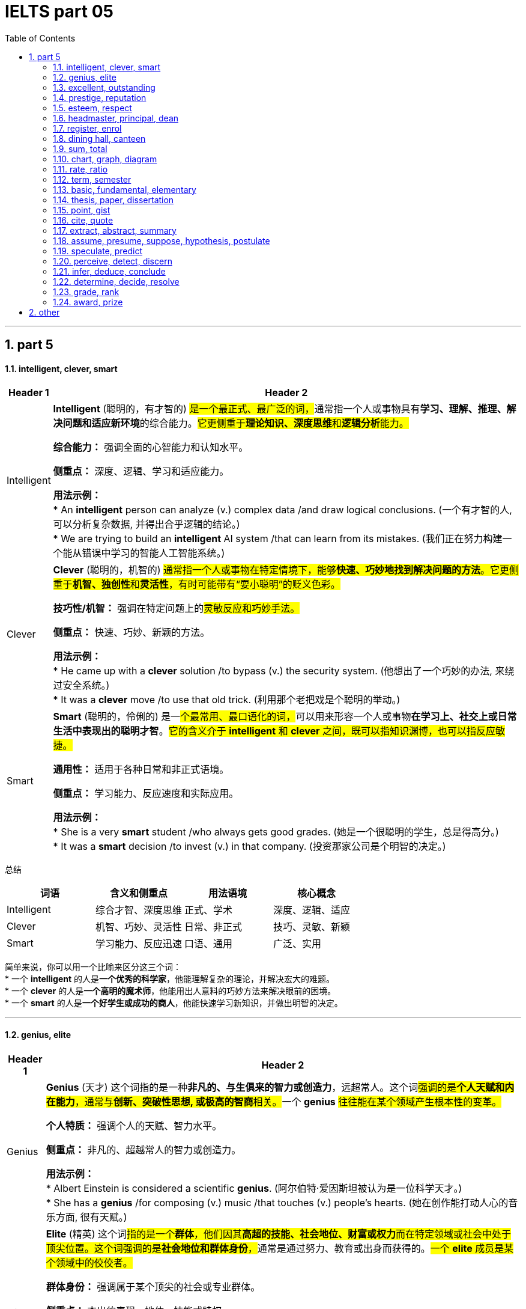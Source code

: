 
= IELTS part 05
:toc: left
:toclevels: 3
:sectnums:
:stylesheet: ../../myAdocCss.css

'''

== part 5

==== intelligent, clever, smart

[.small]
[options="autowidth" cols="1a,1a"]
|===
|Header 1 |Header 2

|Intelligent
|**Intelligent** (聪明的，有才智的) ##是一个最正式、最广泛的词，##通常指一个人或事物具有**学习、理解、推理、解决问题和适应新环境**的综合能力。#它更侧重于**理论知识、深度思维**和**逻辑分析**能力。#

**综合能力：** 强调全面的心智能力和认知水平。

**侧重点：** 深度、逻辑、学习和适应能力。

**用法示例：** +
* An **intelligent** person can analyze (v.) complex data /and draw logical conclusions. (一个有才智的人, 可以分析复杂数据, 并得出合乎逻辑的结论。) +
* We are trying to build an **intelligent** AI system /that can learn from its mistakes. (我们正在努力构建一个能从错误中学习的智能人工智能系统。)

|Clever
|**Clever** (聪明的，机智的) #通常指一个人或事物在特定情境下，能够**快速、巧妙地找到解决问题的方法**。它更侧重于**机智、独创性**和**灵活性**，有时可能带有“耍小聪明”的贬义色彩。#

**技巧性/机智：** 强调在特定问题上的##灵敏反应和巧妙手法。##

**侧重点：** 快速、巧妙、新颖的方法。

**用法示例：** +
* He came up with a **clever** solution /to bypass (v.) the security system. (他想出了一个巧妙的办法, 来绕过安全系统。) +
* It was a **clever** move /to use that old trick. (利用那个老把戏是个聪明的举动。)

|Smart
|**Smart** (聪明的，伶俐的) 是一##个最常用、最口语化的词，##可以用来形容一个人或事物**在学习上、社交上或日常生活中表现出的聪明才智**。#它的含义介于 *intelligent* 和 *clever* 之间，既可以指知识渊博，也可以指反应敏捷。#

**通用性：** 适用于各种日常和非正式语境。

**侧重点：** 学习能力、反应速度和实际应用。

**用法示例：** +
* She is a very **smart** student /who always gets good grades. (她是一个很聪明的学生，总是得高分。) +
* It was a **smart** decision /to invest (v.) in that company. (投资那家公司是个明智的决定。)
|===

总结

[cols="1,1,1,1",options="header"]
|===
| 词语 | 含义和侧重点 | 用法语境 | 核心概念
| Intelligent | 综合才智、深度思维 | 正式、学术 | 深度、逻辑、适应
| Clever | 机智、巧妙、灵活性 | 日常、非正式 | 技巧、灵敏、新颖
| Smart | 学习能力、反应迅速 | 口语、通用 | 广泛、实用
|===

简单来说，你可以用一个比喻来区分这三个词： +
* 一个 **intelligent** 的人是**一个优秀的科学家**，他能理解复杂的理论，并解决宏大的难题。 +
* 一个 **clever** 的人是**一个高明的魔术师**，他能用出人意料的巧妙方法来解决眼前的困境。 +
* 一个 **smart** 的人是**一个好学生或成功的商人**，他能快速学习新知识，并做出明智的决定。


'''

==== genius, elite

[.small]
[options="autowidth" cols="1a,1a"]
|===
|Header 1 |Header 2

|Genius
|**Genius** (天才) 这个词指的是一种**非凡的、与生俱来的智力或创造力**，远超常人。这个词##强调的是**个人天赋和内在能力**，通常与**创新、突破性思想, 或极高的智商**相关。##一个 **genius** #往往能在某个领域产生根本性的变革。#

**个人特质：** 强调个人的天赋、智力水平。

**侧重点：** 非凡的、超越常人的智力或创造力。

**用法示例：** +
* Albert Einstein is considered a scientific **genius**. (阿尔伯特·爱因斯坦被认为是一位科学天才。) +
* She has a **genius** /for composing (v.) music /that touches (v.) people's hearts. (她在创作能打动人心的音乐方面, 很有天赋。)

|Elite
|**Elite** (精英) 这个词##指的是一个**群体**，他们因其**高超的技能、社会地位、财富或权力**而在特定领域或社会中处于顶尖位置。这个词强调的是**社会地位和群体身份**，##通常是通过努力、教育或出身而获得的。#一个 **elite** 成员是某个领域中的佼佼者。#

**群体身份：** 强调属于某个顶尖的社会或专业群体。

**侧重点：** 杰出的表现、地位、技能或特权。

**用法示例：** +
* The university only accepts (v.) students from an **elite** group of high schools. (这所大学只接受来自少数精英高中的学生。) +
* They are part of the financial **elite** /who control (v.) the country's economy. (他们是控制国家经济的金融精英的一部分。)
|===

总结

[cols="1,1,1,1",options="header"]
|===
| 词语 | 含义和侧重点 | 指代对象 | 核心概念
| Genius | 非凡的个人天赋 | 个人 | 天赋与创造力
| Elite | 顶尖的群体成员 | 群体 | 地位与成就
|===

简单来说，这两个词的区别在于： +
* **Genius** 描述的是一个人的**内在特质**，即他有多么聪明或有创造力。 +
* **Elite** 描述的是一个人在社会或某个领域中的**外在地位**，即他有多么成功或有特权。 +
* 一个 **genius** 可能会成为 **elite**，但并非所有 **elite** 都是 **genius**。

'''


==== excellent, outstanding

[.small]
[options="autowidth" cols="1a,1a"]
|===
|Header 1 |Header 2

|Excellent
|**Excellent** (杰出的，优秀的) 是一个广泛使用的形容词，用来表示**非常高水平的、质量上乘的**。它通常用来评价某人或某物的表现、品质或能力，表示其达到了或超过了**预期标准**。这个词是一个通用的、积极的赞扬，#强调的是**质量和卓越**。#

**通用性：** 适用于各种领域，包括工作、学习、产品等。

**程度：** 强调**高水平**，通常表示“非常好”或“一流”。

**用法示例：** +
* Her performance in the final exam `系` was **excellent**. (她在期末考试中的表现非常出色。) +
* The restaurant **received excellent reviews** from customers. (这家餐厅收到了顾客的极好评价。) +
* You did **an excellent job** on this project. (你在这个项目上做得非常出色。)

|Outstanding
|##**Outstanding** (杰出的，突出的) 这个词比 *excellent* 更进一步，##它强调某人或某物的表现或成就**非常突出，显著地优于**同类事物。这个词的字面意思是“站在外面”，暗示其表现**引人注目，脱颖而出**。它通常用于表示一种罕见的、值得特别关注的杰出。

**独特性：** 强调**超越同类**的卓越表现。

**程度：** 表示**非常突出，非同寻常**。

**用法示例：** +
* The team's research was so **outstanding** that it won a national award. (这支团队的研究非常出色，以至于赢得了国家奖项。) +
* She is an **outstanding** musician who has won many international competitions. (她是一位杰出的音乐家，赢得了许多国际比赛。) +
* His contribution to the company was truly **outstanding**. (他对公司的贡献确实是杰出的。)
|===

总结

[cols="1,1,1,1",options="header"]
|===
| 词语 | 含义和侧重点 | 程度 | 核心概念
| Excellent | 达到或超过高标准 | 高水平 | 卓越的质量
| Outstanding | 显著优于同类事物 | 极其突出 | 脱颖而出
|===

简单来说，你可以用一个评分系统来理解这两个词： +
* 如果满分是100分，##**excellent** 可能是95分，##表示“非常出色”。 +
* ##**Outstanding** 可能是100分，甚至是105分，##表示“**太**出色了，完全超越了预期”。

'''


==== prestige, reputation

[.small]
[options="autowidth" cols="1a,1a"]
|===
|Header 1 |Header 2

|Prestige
|**Prestige** (声望，威望) 指的是一种基于**成就、成功、地位和卓越**而赢得的**受人尊敬和钦佩**的感觉。这个词##强调的是**社会地位、影响力和崇高感**，##通常与长时间积累的杰出成就相关。它是一种积极的、受人仰慕的社会认可。

**主观感受：** 强调**仰慕、尊敬**的情感。

**来源：** 来源于卓越的成就、高贵的地位或强大的影响力。

**用法示例：** +
* The university has great **prestige** in the academic world. (这所大学在学术界享有盛誉。) +
* His family name carries a lot of **prestige**. (他的姓氏带有很高的威望。) +
* Winning (v.) the Nobel Prize is the ultimate (a.)最终的，最后的；最根本的，最基础的；极限的，终极的 mark of **prestige** for a scientist. (获得诺贝尔奖是科学家声望的终极标志。)

|Reputation
|##**Reputation** (名声，声誉) 指的是**公众对某人、某物或某机构的普遍看法或评价。这个词是中性的，可以指好的名声，也可以指坏的名声。**##它强调的是**公众的认知和评价**，通常是基于其过去的行为、品质或表现。

**公众认知：** 强调**大众的普遍看法**。

**来源：** 来源于过去的行动、行为或表现，可以是好是坏。

**用法示例：** +
* The company has a **reputation** for making high-quality products. (这家公司以生产高质量产品而闻名。) +
* His **reputation** was ruined /after the scandal. (丑闻发生后，他的名声被毁了。) +
* `主` Building a good **reputation** `谓` takes years, but `主` losing it `谓` can take seconds. (建立好名声需要数年，但失去它可能只需几秒。)
|===

总结

[cols="1,1,1,1",options="header"]
|===
| 词语 | 含义和侧重点 | 性质 | 核心概念
| Prestige | 基于成就的尊敬和崇拜 | #积极、崇高# | 威望与地位
| Reputation | 公众的普遍看法或评价 | #中性（可好可坏）# | 名声与认知
|===

简单来说，这两个词的区别在于： +
* **Prestige** 是一个**积极的、精英化的词**，它指的是因卓越而获得的尊敬和威望。 +
* **Reputation** 是一个**中性的、大众化的词**，它指的是公众对你的普遍看法，可以是好也可以是坏。
* 一个享有 **prestige** 的人或机构，一定有很好的 **reputation**，但一个有好的 **reputation** 的人或机构，不一定有 **prestige**。


'''

==== esteem, respect

[.small]
[options="autowidth" cols="1a,1a"]
|===
|Header 1 |Header 2

|Esteem
|**Esteem** (敬重，尊重) 指的是对某人或某物的**高度尊重、钦佩和赞赏**，#这种感觉通常是基于其**内在的价值、品质或美德**。它是一种**深层次的情感**，类似于“钦佩”或“推崇”，并且常常与自我价值感 (self-esteem) 相关联。#


**主观情感：** 强调内心的情感和判断。

**来源：** #基于内在的价值、人格、道德品质或卓越的成就。#


-> 来自拉丁语aestimare, 估计，评估，判定价值，来自aes, 铜，词源同ore, -tim, 砍，切，词源同anatomy. 原指铸造铜币，估计并判定币值，该词义见estimate.同时，引申义尊重，尊敬，即值得一看的，值得考虑的。

**用法示例：** +
* She is held (v.) **in high esteem** by her colleagues /for her integrity and kindness. (她因其正直和善良, 而受到同事们的高度敬重。) +
* The teacher **has a great deal of esteem** (n.) for his students' creativity. (这位老师非常敬重学生的创造力。) +
* A person's self-**esteem** is how they value themselves. (一个人的自尊是他们如何评价自己。)

|Respect
|**Respect** (尊重) 是一个更广泛、更基础的词，指的是对某人或某物的**承认、认可和重视**。##这种尊重可以基于其**地位、成就、权利、品质**##或仅仅是因为他们是人。它既可以是一种**情感**，也可以是一种**行为**，强调的是**承认和不侵犯**。

**态度与行为：** 强调对他人地位、权利的承认，以及相应的行为表现。

**来源：** #可以基于地位、成就、或普遍的人权。#

->  #re- (再次) + spect- (看)#

**用法示例：** +
* We should **respect** the opinions of others, even if we disagree. (我们应该尊重他人的意见，即使我们不同意。) +
* She has earned the **respect** of her peers through hard work. (她通过努力工作赢得了同龄人的尊重。) +
* The students show great **respect** for their elderly teacher. (学生们对他们的年长老师表现出极大的尊重。)
|===

总结

[cols="1,1,1,1",options="header"]
|===
| 词语 | 含义和侧重点 | 深度 | 核心概念
| Esteem | 基于内在价值的深层敬重 | 深层次情感 | 钦佩与推崇
| Respect | 对他人地位、权利的承认和重视 | 基础性态度或行为 | 认可与不侵犯
|===

简单来说，你可以用一个层次关系来理解这两个词： +
* **Respect** 是一个**更基础、更普遍**的词，是对他人的基本认可。 +
* **Esteem** 是 **Respect** 的一个**更高层次、更深层次**的形式，它包含了钦佩和赞赏的情感。 +
* #你可以 **respect** 一个你不同意的人的权利和观点，但你只有在你**钦佩**他的品质时才会对他产生 **esteem**。#

'''


==== headmaster, principal, dean

[.small]
[options="autowidth" cols="1a,1a"]
|===
|Header 1 |Header 2

|Headmaster / Headmistress
|**Headmaster** (男校长) 或 **Headmistress** (女校长) 是一个传统且正式的词汇，##主要用于**英国**及一些英联邦国家的**私立中小学**。这个词强调的是对学校**全面性的领导**，包括学术、行政和纪律方面，##具有很强的权威性和传统感。

**地理/文化：** 主要用于英国及英联邦国家的私立学校。

**侧重点：** 传统、权威、对学校的全面领导。

**用法示例：** +
* The **headmaster** of Eton College is a very respected figure. (伊顿公学的校长是一位备受尊敬的人物。) +
* The **headmistress** gave a speech to all the students at the morning assembly. (女校长在早会时向所有学生发表了讲话。)

|Principal
|##**Principal** (校长) 是一个在美国、加拿大##以及许多其他国家最常用的词汇，##用来指**中小学的最高行政负责人**。这个词更侧重于**行政管理**和日常运作，##是学校的最高决策者和管理者。

**地理/文化：** 主要用于美国、加拿大等国家的公立和私立中小学。

**侧重点：** 行政管理、日常运作和最高决策权。

**用法示例：** +
* The **principal** announced that /the school would be closed due to snow. (校长宣布学校因下雪而停课。) +
* She went to the **principal's** office /to discuss her son's behavior. (她去了校长办公室讨论她儿子的行为。)

|Dean
|#**Dean** (院长，系主任) 是一个主要用于**大学或学院**的词汇。它指的是一个**特定学院、学部或专业的负责人**，例如“文学院院长”或“医学院院长”。虽然地位很高，但其权限范围通常**局限于其所负责的学院或学部**，而不是整个大学。#

**地理/文化：** 主要用于高等教育机构，如大学和学院。

**侧重点：** 负责特定学院、系或学部的学术和行政工作。

**用法示例：** +
* He is the **dean** of the Faculty of Science. (他是理学院院长。) +
* The students met with the **dean** of student affairs to discuss campus policies. (学生们会见了负责学生事务的院长，讨论了校园政策。)

-> dean源自拉丁语decanus。从古罗马时代起decanus 一直被作为一个职位名称来用，所管人员一般为10人，在军队里是“十个士兵之首”，在教会中则是“十个教士之首”，这恐怕是因为该词从意为“十”的拉丁词decem派生的缘故。法语吸收了decanus，作deien，用以指“教长”。1 4世纪英语又通过法语把它借用了过来，初作deen，也指“教长”。今天，不论dean指“学院院长”“系主任”，还是指“教务长”“教长”，已决非“十人之首”了。
|===

总结

[cols="1,1,1,1",options="header"]
|===
| 词语 | 含义和侧重点 | 适用机构 | 核心概念
| Headmaster | 传统、全面领导者 | 英联邦私立中小学 | 权威与传统
| Principal | 最高行政负责人 | 美加等国中小学 | 行政与管理
| Dean | 特定学院/系负责人 | 大学或学院 | 学术与专业
|===

简单来说，你可以根据教育机构的类型和地理位置来区分这三个词： +
* 在英国私立学校，最高领导者是 **headmaster**。 +
* 在美国公立学校，最高领导者是 **principal**。 +
* 在任何国家的大学里，一个特定学院或系的负责人是 **dean**。

'''

==== register, enrol


[.small]
[options="autowidth" cols="1a,1a"]
|===
|Header 1 |Header 2

|Register
|**Register** (注册，登记) 是一个广泛使用的词汇，指的是在**正式的名单或记录中登记自己的信息**。#这个行为通常是为了获得许可、参加活动或使用服务。它强调的是**记录个人信息**的过程，通常是第一步。#

**正式记录：** #强调在官方或正式的数据库中记录个人信息。#

**目的：** 为了获得某种许可、参加活动或使用服务。

**用法示例：** +
* You need to **register** online to attend the conference. (你需要在线注册才能参加会议。) +
* The new law requires all citizens to **register** to vote. (新法律要求所有公民登记投票。) +
* Before you can use the software, you must **register** an account. (在使用该软件之前，你必须注册一个账户。)

|Enroll
|**Enroll** (入学，加入) 通常指**正式加入一个团体、课程或组织**。#这个词强调的是**成为其中一员**，通常在教育、军事或会员制组织中使用。它暗示了比 *register* 更深层次的承诺或参与。#

**加入身份：** 强调成为一个正式成员。

**目的：** 加入某个课程、项目、军队或组织。

**用法示例：** +
* She decided to **enroll** in a business management course. (她决定参加一门工商管理课程。) +
* Thousands of new recruits **enrolled in the army** this year. (今年有数千名新兵入伍。) +
* You must **enroll in the health insurance plan** /to receive benefits. (你必须加入健康保险计划, 才能获得福利。)
|===

总结

[cols="1,1,1,1",options="header"]
|===
| 词语 | 含义和侧重点 | 行为 | 核心概念
| Register | 在名单上记录信息 | 登记，记录 | 获得许可
| Enroll | 正式加入一个团体 | 加入，成为成员 | 参与其中
|===

简单来说，这两个词的区别在于**行为的深度和目的**： +
* ##**Register** 更多是**一个记录行为**，##比如你填写一张表格，是为了让别人知道你的信息。 +
* ##**Enroll** 则是一个**加入行为**，##比如你参加一门课程，意味着你将成为这个课程的学生。 +
* 通常，#**enroll** 会包含 **register** 的步骤，但 **register** 不一定意味着 **enroll**。例如，你可能需要**register** (登记) 你的信息，才能 **enroll** (加入) 一个大学。#

'''

==== dining hall, canteen

[.small]
[options="autowidth" cols="1a,1a"]
|===
|Header 1 |Header 2

|Dining Hall
|**Dining hall** (食堂，饭厅) #通常指在学校、大学或大型机构（如公司、军营）中#**为大量人群提供正式或半正式用餐**的场所。##这个词暗示了一种**宽敞、正式或有特定用餐制度**的氛围，##尤其是在大学里，常常指代为住校生提供三餐的场所。

**语境：** 主要用于学校、大学、军事基地或大型机构。

#**氛围：** 强调**正式或有组织**的用餐环境，规模较大。#

image:img/dining hall.jpg[,15%]

**用法示例：** +
* Students gather (v.) in the **dining hall** for their meals /three times a day. (学生们一天三次在食堂集合用餐。) +
* The university's new **dining hall** offers (v.) a variety of cuisines. (这所大学的新食堂提供多种美食。) +
* We had a formal dinner /in the magnificent **dining hall** of the palace. (我们在宏伟的宫殿宴会厅里, 享用了一顿正式晚餐。)

|Canteen
|**Canteen** (食堂，小卖部) 通常指在工厂、办公室、学校或军队中，为员工、学生或士兵提供##**非正式、快速用餐**的场所。这个词暗示了一种**更随意、更简朴**的氛围，通常提供简单的餐点或零食，更像是一个**内部的小卖部或快餐区**。##

**语境：** 主要用于工厂、办公室、学校、军队或医院。

**氛围：** 强调**非正式、简朴**的用餐环境，规模通常较小。

image:img/Canteen.jpg[,15%]

**用法示例：** +
* We grab a quick lunch /at the company **canteen**. (我们在公司食堂快速解决午餐。) +
* The **canteen** on the military base `谓` serves (v.) simple meals to the soldiers. (军事基地的小卖部为士兵提供简单的餐点。) +
* I'm going to the school **canteen** /to buy a bottle of water. (我准备去学校小卖部买一瓶水。)
|===

总结

[cols="1,1,1,1",options="header"]
|===
| 词语 | 含义和侧重点 | 用途和规模 | 核心概念
| Dining Hall | 为大量人群提供正式用餐的场所 | 规模较大，正式 | 制度性、正式性
| Canteen | 提供非正式、快速餐点的场所 | 规模较小，非正式 | 随意性、便利性
|===

简单来说，你可以用一个氛围和规模来区分这两个词： +
* **Dining hall** 通常更**正式、更宽敞**，像大学里的主食堂，或者大型宴会厅。 +
* **Canteen** 通常更**随意、更小**，像工厂或办公室里的快餐区或小卖部。 +
* #在一所大型大学里，你可能会在 **dining hall** 用正餐，而在一个较小的 **canteen** 买零食或快餐。#


'''

==== sum, total


[.small]
[options="autowidth" cols="1a,1a"]
|===
|Header 1 |Header 2

|Sum
|**Sum** (总和) 主要##指**数字或量相加的结果**。##这个词在数学、金融和统计学中非常常见，##强调的是**加法运算**。##它通常是某个计算过程的最终结果。

**数学概念：** 强调加法运算的结果。

**侧重点：** 强调数量的累加。

**用法示例：** +
* **The sum of 5 and 3** is 8. (5和3的总和是8。) +
* We need to calculate **the sum of all the expenses** for the trip. (我们需要计算这次旅行所有开支的总和。) +
* The spreadsheet automatically calculates (v.) *the sum of the column*. (这个电子表格会自动计算这一列的总和。)

|Total
|**Total** (总计，总额) 是一个更广泛的词，可以指**任何事物最终的数量、金额或结果**。#它既可以是加法的结果，也可以是其他计算的最终结果，或者只是表示一个整体的数量。这个词在日常生活中比 *sum* 更常用。#

**通用概念：** 强调最终的整体数量或结果。

**侧重点：** 强调整体、全部。

**用法示例：** +
* **The total cost** of the meal was $50. (这顿饭的总费用是50美元。) +
* We have *a total of 20 students* in the class. (我们班总共有20个学生。) +
* *The total score* for the game was 150 points. (比赛的总分是150分。)
|===

总结

[cols="1,1,1,1",options="header"]
|===
| 词语 | 含义和侧重点 | 用途 | 核心概念
| Sum | 加法运算的结果 | 主要用于数学、金融 | 累加
| Total | 最终的整体数量或结果 | 广泛、通用 | 整体
|===

简单来说，这两个词的关系是： +
* **Sum** 是通过**加法**得出的 **Total**。 +
* #**Total** 可以是 **Sum**，但也可以指代其他方式得到的最终数量。# +
* 例如，你可以说“the **sum** of these numbers” (这些数字的总和)，但你也可以说“the **total** number of people” (总人数)，这里就不是一个简单的加法运算。

'''

==== chart, graph, diagram

[.small]
[options="autowidth" cols="1a,1a"]
|===
|Header 1 |Header 2

|Chart
|**Chart** (图表) 是一个最**通用**的词，用于##表示以图形方式呈现**信息、数据或关系**。这个词通常用于商业、金融和日常语境中，它包括多种类型，如饼图 (pie chart)、柱状图 (bar chart) 和流程图 (flow chart)。它强调的是**信息的组织和呈现**。##

image:img/Chart.png[,30%]

**通用性：** #广泛应用于各种领域，尤其是商业和数据分析。#

**侧重点：** 组织和呈现数据。

**用法示例：** +
* The marketing team created a **chart** /to show the sales growth over the past year. (营销团队制作了一个图表, 来展示过去一年的销售增长。) +
* A **pie chart** can effectively show (v.) the distribution of different categories. (饼图可以有效地显示不同类别的分布。) +
* Look at **the organization chart** /to see who is *in charge of* each department. (查看组织图表，了解谁负责哪个部门。)

|Graph
|**Graph** (图，曲线图) 是一个更**具体**的词，##通常指**用坐标轴来表示数据点之间关系**的图。##它强调的是**数学和科学**上的数据可视化，通常##*用于显示变量之间的函数关系或趋势。*##最常见的例子是线图 (line graph) 和散点图 (scatter graph)。

**科学性：** 主要用于数学、统计学和科学领域。

#**侧重点： 变量之间的关系和趋势。**#

image:img/Graph.jpg[,30%]

**用法示例：** +
* The scientist **plotted a graph** /to show the relationship between temperature and pressure. (科学家绘制了一张图，显示温度和压力之间的关系。) +
* The **stock market graph** showed a sharp decline in prices. (股市图显示了价格的急剧下跌。) +
* We used **a bar graph** to compare (v.) the results. (我们用柱状图来比较结果。)

|Diagram
|**Diagram** (图解，示意图) 是一个主要用于表示**结构、组成或过程**的词。#它不一定涉及数字或数据，而是用符号、线条和形状来**解释事物的工作原理、结构或关系**。它通常用于技术、工程、教育或生物学等领域。#

**结构/过程：** #强调对事物结构或过程的解释。#

**侧重点：** #解释性的、非数据性的可视化。#

image:img/Diagram.png[,30%]

**用法示例：** +
* The teacher drew **a diagram of the human heart** /to explain blood circulation. (老师画了一张人体心脏图解来解释血液循环。) +
* The architect showed us a **diagram** of the building's layout. (建筑师给我们看了一张建筑布局图。) +
* We need to follow **the wiring diagram** /to assemble the device correctly. (我们需要按照接线图来正确组装设备。)
|===

总结

[cols="1,1,1,1",options="header"]
|===
| 词语 | 含义和侧重点 | 用途 | 核心概念
| Chart | 通用数据呈现 | 商业、日常 | 信息的组织和展示
| Graph | 科学数据可视化 | 数学、科学 | 变量间的关系
| Diagram | 结构或过程图解 | 技术、教育 | 解释事物的工作原理
|===

简单来说，你可以用一个层次关系来理解这三个词： +
* **Chart** 是一个最广泛的类别，包含 **graph** 在内。 +
* **Graph** 是一个**专门用于表示数据关系**的图表类型。 +
* **Diagram** 则是一个**完全不同的类别**，它不一定与数据相关，而是用来**解释事物如何运作或如何构成**。
* 一个饼图是 **chart**，但不是 **graph** 或 **diagram**。一个线图是 **graph**，也是 **chart**。一个心脏解剖图是 **diagram**。

'''


==== rate, ratio

[.small]
[options="autowidth" cols="1a,1a"]
|===
|Header 1 |Header 2

|Rate
|**Rate** (比率，速率) ##通常指**一个量相对于另一个量，通常是时间，变化的速度**。##它强调的是**变化、频率或每单位时间的量**。这个词在科学、经济和日常生活中非常常见，例如速度、心率、利率等。

#**动态性：** 强调变化的速度或频率。#

**侧重点：** 单位时间、单位价格或单位其他量, 所对应的数量。

image:img/Rate.png[,30%]
image:img/Rate 2.jpg[,15%]

**用法示例：** +
* The car was traveling at a **rate** of 60 miles per hour. (这辆车以每小时60英里的速度行驶。) +
* The **interest rate** on the loan is 5%. (这笔贷款的利率是5%。) +
* The **birth rate** has been declining in recent years. (近几年出生率一直在下降。)

|Ratio
|##**Ratio** (比率，比例) 通常指**两个或多个数量之间的关系**，##通过除法表示。##它强调的是**静态的、相对的数量关系**，而不是变化的速度。##这个词在数学、化学和烹饪等领域很常见。

**静态性：** #强调数量之间的比例关系。#

**侧重点：** #两个或多个量之间的比较。#

image:img/Ratio.jpg[,30%]

**用法示例：** +
* *The ratio of men to women* in the company is 2:1. (公司里男性的女性的比例是2:1。) +
* The recipe calls for a **ratio** of _two parts sugar *to* one part flour_. (这个食谱要求糖和面粉的比例是2比1。) +
* **The debt-to-equity ratio** is _a key indicator_ of a company's financial health. (负债权益比, 是衡量公司财务健康状况的关键指标。)
|===

总结

[cols="1,1,1,1",options="header"]
|===
| 词语 | 含义和侧重点 | 性质 | 核心概念
| Rate | 变化的速度或频率 | 动态 | 每单位量
| Ratio | 两个或多个数量的静态关系 | 静态 | 相对比例
|===

简单来说，这两个词的区别在于**是否涉及“变化”**： +
* **Rate** 通常与**时间**或**变化**有关。 +
* **Ratio** 通常与**比较**和**比例**有关。
* 我们可以说“the **rate** of speed” (速度)，因为速度是随时间变化的；但我们会说“the **ratio** of speed to distance” (速度与距离的比例)，因为它是一个静态的比较关系。

'''

==== term, semester

[.small]
[options="autowidth" cols="1a,1a"]
|===
|Header 1 |Header 2

|Term
|**Term** (学期) 是一个通用且广泛的词，#指的是**学校或大学的教学时期**。这个词可以指代一年中任何一段教学时间，长度不一，既可以用于**学期制 (semester system)**，也可以用于**学年制 (trimester system)** 或其他制度。它的核心概念是“一段固定的时间”。#

**通用性：** 可以用于各种教育系统。

**侧重点：** 强调**一段教学时间**，长度不固定，可以是三个月，也可以是四个月。

**用法示例：** +
* The new school **term** begins in September. (新学期从九月开始。) +
* Students have a long break between **terms**. (学生们在学期之间有很长的假期。) +
* She is taking five classes this **term**. (她这个学期要上五门课。)

|Semester
|##**Semester** (学期) 是一个更具体的词，特指将**一个学年分为两个部分**的教育系统。这个词源于拉丁语，意为“六个月”，##虽然实际长度通常是四到五个月，但其概念是**将一年分成两个相等的教学单元**。它通常与美国的教育系统相关联。

**具体性：** 特指一年两学期制。

**侧重点：** #强调**将一年分成两个相等单元**的特定制度。#

**用法示例：** +
* The university operates on a two-**semester** system. (这所大学实行两学期制。) +
* The fall **semester** starts in August and the spring **semester** starts in January. (秋季学期从八月开始，春季学期从一月开始。)
|===

总结

[cols="1,1,1,1",options="header"]
|===
| 词语 | 含义和侧重点 | 适用性 | 核心概念
| Term | 一段教学时间 | 通用，可用于各种学制 | 时间段
| Semester | 一年两学期制中的一个学期 | 特定，用于两学期制 | 教学单元
|===

简单来说，这两个词的关系是： +
* **Semester** 是 **Term** 的一个**具体类型**。 +
* #所有的 **semesters** (学期) 都是 **terms** (学期)，但并不是所有的 **terms** (学期) 都是 **semesters** (学期)。例如，一个实行三学期制（trimester）的学校，它的每一个教学期都可以被称为 **term**，但不能被称为 **semester**。#


'''


==== basic, fundamental, elementary

[.small]
[options="autowidth" cols="1a,1a"]
|===
|Header 1 |Header 2

|Basic
|**Basic** (基本的，基础的) 是一个最**通用**的词，指某事物是**最简单、最必要或最不可或缺**的部分。#它强调的是**起点**，即“入门级”或“最初的”内容，通常与日常、非技术性的语境相关。#

**通用性：** 适用于各种日常和技术语境。

**侧重点：** 强调简单、必要、入门级。

**用法示例：** +
* You need to learn the **basic** rules of grammar before writing a book. (在写书之前，你需要学习最基本的语法规则。) +
* The computer provides only **basic** functions, such as word processing. (这台电脑只提供基本功能，例如文字处理。) +
* We need to meet the **basic** needs of the people, such as food and shelter. (我们需要满足人们的基本需求，例如食物和住所。)

|Fundamental
|##**Fundamental** (基本的，根本的) 指的是某事物的**核心、根本或最重要的原则**。它强调的是**深度**和**重要性**，即事物赖以存在的根基。##这个词比 *basic* 更正式，常用于科学、哲学或复杂理论的语境中。

**理论性/深度：** #强调核心原则或根基。#

**侧重点：** #强调重要性、不可动摇的根基。#

**用法示例：** +
* The **fundamental** laws of physics are crucial for all scientific research. (物理学的基本定律对所有科学研究都至关重要。) +
* We need to address the **fundamental** issue of poverty in the country. (我们需要解决该国贫困的根本问题。) +
* A good understanding of **fundamental** principles is essential for becoming an expert. (对基本原理的良好理解对于成为专家至关重要。)

|Elementary
|##**Elementary** (初级的，基本的) 指的是**教育或学习过程的最初阶段**。这个词通常与**教育**相关，##特指为初学者设计的、相对简单的课程或知识。#它强调的是**学习的顺序**，即“第一步”或“入门”。#

**教育性：** 主要用于教育和学习语境。

**侧重点：** 强调学习的最初阶段。

**用法示例：** +
* The course covers the **elementary** principles of programming. (这门课程涵盖了编程的基本原理。) +
* **Elementary** school is where children learn to read and write. (小学是孩子们学习读写的地方。) +
* This is an **elementary** textbook for beginners. (这是一本为初学者准备的初级教科书。)
|===

总结

[cols="1,1,1,1",options="header"]
|===
| 词语 | 含义和侧重点 | 用法语境 | 核心概念
| Basic | 最简单、最必要 | 通用，日常 | 入门级
| Fundamental | 最核心、最根本的原则 | 理论、学术 | 根基
| Elementary | 学习或教育的初级阶段 | 教育 | 初步学习
|===

简单来说，这三个词的区别在于其**语境和侧重点**： +
* **Basic** 是一个**通用词**，指最简单的部分。 +
* **Fundamental** 指的是事物的**核心或本质**，更具深度。 +
* **Elementary** 几乎只用于**教育**语境，指学习的初级阶段。

'''


==== thesis, paper, dissertation

[.small]
[options="autowidth" cols="1a,1a"]
|===
|Header 1 |Header 2


|Dissertation
|##**Dissertation** (博士论文) 是一个正式且专业的词汇，主要在**美国**及一些国家指**为获得博士学位而撰写的长篇学术论文**。它强调的是**原创性研究**，##通常是对某个领域做出实质性贡献的成果。#在英联邦国家，这个词有时也指本科或硕士阶段的长篇论文。#

**目的：** 主要指博士学位论文。

**侧重点：** 强调**原创性研究**和对领域的**实质性贡献**。

**用法示例：** +
* He spent five years working on his doctoral **dissertation**. (他花了五年时间研究他的博士论文。) +
* The **dissertation** topic must be approved by a faculty committee. (博士论文选题必须得到一个教职员工委员会的批准。)

|Thesis
|**Thesis** (论文) 是一个广泛使用的词汇，##通常指**为获得学位而撰写的学术研究长篇论文**。在英联邦国家，*thesis* 主要指为**博士学位**撰写的论文。在美国，*thesis* 通常指为**硕士学位**撰写的论文。##它的核心目的是**证明学生掌握了所学知识并能进行独立研究**。

**目的：** 获得学位的学术论文。

**侧重点：** 强调学生对某一课题的独立研究和论证。

**用法示例：** +
* She is writing her **master's thesis** on the history of modern art. (她正在写她的硕士论文，研究现代艺术史。) +
* The PhD student must defend their **thesis** in front of a committee. (博士生必须在委员会面前答辩他们的论文。)

|Paper
|**Paper** (论文) 是一个最**通用**的词，#指的是**任何形式的学术写作**。它通常是**短篇**的，可以是课堂作业、会议报告、期刊文章等。它不一定要求原创性研究，可以是对现有文献的综述或对某个主题的分析。#

**通用性：** 适用于各种学术写作。

**侧重点：** 强调**短篇**、**特定主题**的写作。

**用法示例：** +
* I have to write a 10-page **paper** for my history class. (我必须为我的历史课写一篇10页的论文。) +
* Scientists publish their research findings **in academic papers**. (科学家们在学术论文中发表他们的研究成果。)

|===

总结

[cols="1,1,1,1",options="header"]
|===
| 词语 | 含义和侧重点 | 学位级别 | 核心概念
| Paper | 任何学术写作 | 通用，无特定级别 | 写作
| Thesis | 为获得学位而写的论文 | 硕士（美）、博士（英） | 独立研究
| Dissertation | 主要指博士论文 | 博士（美） | 原创性研究
|===

简单来说，这三个词的区别主要在于**长度、正式程度和适用的学位级别**： +
* **Paper** 是一个**最通用的词**，指的是任何学术写作。 +
* **Thesis** 和 **Dissertation** 都是指**为学位而写**的长篇论文，但其具体指代的学位级别因国家而异。在美国，*dissertation* 指博士论文，*thesis* 指硕士论文；而在英国，*thesis* 指博士论文。
* 我们可以把它们理解为：**paper** 是一个**短篇报告**，而 **thesis** 和 **dissertation** 则是**长篇巨著**。


'''

==== point, gist


[.small]
[options="autowidth" cols="1a,1a"]
|===
|Header 1 |Header 2

|Point
|**Point** (要点，观点) 是一个非常**通用**的词，在“表达要点”的语境下，##它通常指**论述或讨论中的一个具体、独立的论点、想法或主要目的**。##这个词强调的是**精确性**，即说话者或作者想要表达的某个**特定想法**。

**具体性：** 强调**一个特定、独立的论点或目的**。

**侧重点：** 说话者希望传达的**意图**或**主题**。

**用法示例：** +
* **The main point** of the article is that /technology is changing rapidly. (这篇文章的要点是, 技术正在快速变化。) +
* **What's your point**? (你的意思是/重点是什么？) +
* I think I missed **the point of the joke**. (我想我没有领会这个笑话的要旨。)

|Gist
|**Gist** (要旨，大意) 是一个##强调**总结和精髓**##的词，指的是**一篇冗长文章、演讲或讨论的核心、精髓或本质**。#它通常用于提炼复杂或细节繁多的信息，强调的是**整体的、概括性的理解**，而非具体的某一个点。#

**概括性：** 强调**整体的核心内容、本质**。

**侧重点：** #复杂或冗长信息**提炼后的精髓**。#

**用法示例：** +
* Can you just give me the **gist** of the presentation? I don't have time to read the whole thing. (你能否只告诉我这个演示的大意/精髓？我没有时间看全文。) +
* Even though I don't speak the language well, I got the **gist** of the conversation. (尽管我不太会说这种语言，但我理解了谈话的大意。)
|===

总结

[cols="1,1,1,1",options="header"]
|===
| 词语 | 含义和侧重点 | 范围 | 核心概念
| Point | 一个具体的论点或意图 | 狭窄、具体 | 意图，单个论点
| Gist | 整体的核心、精髓 | 广泛、概括 | 提炼后的本质
|===

简单来说，这两个词的区别在于**数量和深度**： +
* 一次讨论可以包含多个 **points** (论点)。 +
* 但这些 **points** 共同指向一个 **gist** (核心大意)。
* **Point** 是组成**Gist** 的基本单位，而 **Gist** 是将所有 **Points** 提炼后的结果。

'''

==== cite, quote


[.small]
[options="autowidth" cols="1a,1a"]
|===
|Header 1 |Header 2

|Cite
|**Cite** (引用，引证) ##是一个更**正式、更学术**的词，指的是**在你的文本中指出或提及某个信息或观点来自何处**，即提供**来源信息**。##它的目的是为了**证明、支持你的论点，并给予原创作者应有的认可** (避免剽窃)。#*Cite* 不一定要求你复制原作者的文字，它更侧重于**出处**。#

**目的：** 证明论点、提供来源、避免剽窃。

**行为：** 提及出处，如作者姓名、出版年份等。

**用法示例：** +
* You must properly **cite** (v.) all external sources in your essay. (你必须在论文中恰当地引用所有外部来源。) +
* The report **cites** (v.) several government studies /to support (v.) its findings. (该报告引用了几份政府研究来支持其发现。)

|Quote
|##**Quote** (引述，引文) 指的是**直接重复或复制某人说过或写过的原话**。这个词强调的是**文字的精确复制**，通常需要用引号将其与你的文本区分开来。##在学术写作中，**引述 (quote)** 之后通常需要**引用 (cite)** 来源。

**目的：** 精确呈现原作者的表达。

**行为：** 复制原作者的文字（通常用引号）。

**用法示例：** +
* She decided to **quote** the first sentence of the famous speech exactly. (她决定精确地引述那篇著名演讲的第一句话。) +
* He used a famous **quote** from Shakespeare to open his talk. (他用一句莎士比亚的名言作为开场白。)
|===

总结

[cols="1,1,1,1",options="header"]
|===
| 词语 | 含义和侧重点 | 行为 | 核心概念
| Cite | 提供信息来源的出处 | 提及来源（作者、年份） | 溯源和认可
| Quote | 直接复制原作者的原话 | 复制文字（加引号） | 精确性
|===

简单来说，这两个词的关系是： +
* **Quote** (引述) 是指**你放进去的内容** (原话)。 +
* **Cite** (引用) 是指**你提供的信息** (来源)。
* 在学术写作中，你通常会 **quote** (引述) 一段文字，然后 **cite** (引用) 它的来源。

'''

==== extract, abstract, summary


[.small]
[options="autowidth" cols="1a,1a"]
|===
|Header 1 |Header 2

|Extract
|#**Extract** (摘录，节选) 指的是**从原始文本中直接选取或复制的一段文字**。它强调的是**内容的准确性和原始性**，通常是短小的、直接引用的片段。#*Extract* 并不需要概括整个文档，它只是原文本的一部分。

**目的：** 强调**原始内容**的精准复制或选取。

**行为：** 选取文本的**片段**。

**用法示例：** +
* The book review included _a brief extract_ from the novel's final chapter. (书评中包括了小说最后一章的简短摘录。) +
* She used _an extract_ from the contract /to highlight (v.) the penalty clause. (她引用了合同中的一段摘录来强调罚款条款。)

|Abstract
|**#Abstract#** (摘要，提要) 是一个**正式、学术性**的词，#特指**研究论文、学位论文或报告开头部分的简短概括**。它的核心目的是**简洁地描述研究的目的、方法、结果和结论**。#*Abstract* 必须是**原创**的、**独立**于主要文本的总结。

image:img/Abstract.jpg[,15%]


**目的：** 简洁描述学术研究的**目的、方法、结果和结论**。

**语境：** 严格用于**学术、科学研究**或正式报告。

**用法示例：** +
* The professor asked the students **to read the abstract** /before diving into the full research paper. (教授要求学生在深入阅读完整的研究论文之前，先阅读摘要。) +
* The journal submission 提交，呈递；提交的文件，呈递材料 `谓` requires (v.) _a structured abstract_ of no more than 250 words. (期刊投稿要求提供一个结构化的摘要，字数不得超过250字。)

|Summary
|**Summary** (总结，概要) #是一个**最通用**的词，指的是**对整个文本或事件的要点进行概括**。它强调的是**内容的简化和提炼**，通常会使用**自己的语言**重新组织信息，目的是让读者快速了解主要内容。#*Summary* 可以用于任何非正式或正式的语境。

image:img/Summary.jpg[,15%]


**目的：** 对主要内容进行**简化和提炼**，帮助理解。

**语境：** 广泛，可用于会议记录、书籍、电影、文章等。

**用法示例：** +
* The news anchor <美>新闻节目主持人 *gave _a quick summary_ of* the day's events. (新闻主播快速总结了当天发生的事件。) +
* At the end of the chapter, there is a **summary** of the key concepts. (在这一章的末尾，有一个关键概念的总结。)
|===

总结

[cols="1,1,1,1",options="header"]
|===
| 词语 | 含义和侧重点 | 内容来源 | 核心概念
| Extract | 原始文本的直接选取片段 | 原文直接复制 | 片段的精确性
| Abstract | 学术研究的目的、方法、结果和结论的简短概括 | 原创、独立于正文 | 学术研究的精炼
| Summary | 整个文本的要点概括 | 使用自己的语言提炼 | 信息的简化
|===

简单来说，你可以用一个写作方式来区分这三个词： +
* **Extract** 是**剪切并粘贴**（强调原话）。 +
* **Abstract** 是**高度结构化、学术性的总结**（强调研究细节）。 +
* **Summary** 是**用自己的话重写并简化**（强调主要观点）。


'''


==== assume, presume, suppose, hypothesis, postulate


[.small]
[options="autowidth" cols="1a,1a"]
|===
|Header 1 |Header 2

|Assume (v.)
|**Assume** (假定，假设) #指**在没有确凿证据的情况下，为了讨论、计算或作为行动的出发点而接受某事为真**。它是一个**中性**的词，可以指没有根据的猜测，也可以指在特定背景下为了推进工作而做出的必要前提。#

**证据：** 缺乏确凿证据。

#**侧重点：** 为了**讨论或行动**而暂时接受。#

image:img/Assume.jpg[,15%]


**用法示例：** +
* Let's **assume** (v.) the train is running on time /and plan (v.) accordingly. (我们先假设火车准点，然后相应地制定计划。) +
* Do not **assume** (v.) that /_everyone agrees with you_ without asking. (不要在没有询问的情况下, 就假定每个人都同意你。)

|Presume (v.)
|#**Presume** (推测，推定) 指**基于可能性、合理性或过去的经验, 而接受某事为真**。它比 *assume* 带有**更多的证据或更强的合理性**，通常暗示着一种“有理由相信”的推理。在法律上，它表示在证明相反情况之前，接受某事为真。#

**证据：** 基于可能性、合理性或以往经验。

#**侧重点：** 基于**理性推断**的相信。#

**用法示例：** +
* We **presume** (v.) innocence (n.)清白，无罪 /until proven (v.)证实，证明；证明是，结果是 guilty. (在被证明有罪之前，我们推定无罪。) +
* Since he usually arrives (v.) early, I **presume** (v.) he is already here. (由于他通常早到，我推测他已经到了。)

|Suppose (v.)
|#**Suppose** (猜想，设想) 是一个**最口语化**的词，通常指**凭感觉或非正式的推测**。它的意思与 *assume* 非常接近，但在日常对话中更常见，常用于**提出一个想法或可能性**，且不带有强烈的证据或逻辑支撑。#

**证据：** 凭感觉、非正式的推测。

**侧重点：** 用于**日常对话**中提出观点或可能性。

**用法示例：** +
* I **suppose** we could go to the beach tomorrow, but the weather might be bad. (我想/猜我们明天可以去海滩，但天气可能会很糟。) +
* **Suppose** you won the lottery, what would you do? (假设你中了彩票，你会做什么？)

|Hypothesis (n.)
|#**Hypothesis** (假设) 是一个**正式、科学**的词，特指**为解释某个现象而提出的、可以被检验的初步理论**。它强调的是**科学的可证伪性**，是一个科学研究或实验的起点，需要通过进一步的观察和实验来验证或推翻。#

#**证据：** 缺乏，是一个待验证的解释。#

#**侧重点：** **科学研究**的起点，需要被检验。#

image:img/Hypothesis.png[,30%]


**用法示例：** +
* The scientist developed a **hypothesis** about the effect of the new drug. (这位科学家提出了关于新药疗效的假设。) +
* The experiment was designed to test (v.) **the null hypothesis**. (这个实验旨在检验零假设。)

|Postulate (v. n.)
|#**Postulate** (公设，基本假设) 是一个**最正式、最理论**的词，特指**在某一理论体系中被接受为真理、不需要或不能被证明的基本前提**。它通常是构建一个理论或逻辑系统的**基石**。#

**证据：** 不需要证明，是公认的基本前提。

**侧重点：** **理论或逻辑系统**的**基石**或**基本原则**。


image:img/Postulate.jpg[,50%]


**用法示例：** +
* Euclid's five **postulates** (n.) `谓` form (v.) the basis of geometry. (欧几里得的五条公设, 构成了几何学的基础。) +
* We must **postulate** (v.) the existence of dark matter /to explain the galaxy's rotation. (我们必须假定暗物质的存在, 来解释星系的旋转。)
|===

总结

[cols="1,1,1,1",options="header"]
|===
| 词语 | 含义和侧重点 | 性质 | 证据基础
| Assume | #缺乏证据，为了行动或讨论暂时接受# | 中性 | 无确凿证据
| Presume | #基于可能性或经验的合理推断# | 较正式 | 有合理理由相信
| Suppose | 日常、非正式的猜想 | 口语化 | 凭感觉或设想
| Hypothesis | #科学上可检验的初步理论# | 学术、科学 | 待验证的解释
| Postulate | #理论体系中无需证明的基本前提# | 最正式、理论 | 基本公理
|===

简单来说，你可以根据**正式程度和证据基础**来区分这五个词： +
* **Suppose** 和 **Assume** 是日常用语，指**缺乏证据的猜测**。 +
* **Presume** 带有**合理的推断或经验**。 +
* **Hypothesis** 是**科学界**的“**待验证的猜想**”。 +
* **Postulate** 是**理论界**的“**无需证明的真理**”。 +


'''

==== speculate, predict


[.small]
[options="autowidth" cols="1a,1a"]
|===
|Header 1 |Header 2

|Speculate
|**Speculate** (推测，猜测) 指**##在证据不充分或信息不完全的情况下，##进行思考或形成观点**。#这个词强调的是**理论性、猜测性**，通常不涉及严密的科学方法或数据分析，更多是基于直觉、有限信息或可能性进行的**主观推测**。#

**基础：** 证据不充分或信息不完全。

**侧重点：#** 强调**主观思考和可能性**，常用于金融、哲学或非正式讨论。#

**用法示例：** +
* Investors are **speculating about** /which company will acquire the technology firm. (投资者们正在猜测, 哪家公司将收购这家科技公司。) +
* It's interesting **to speculate about** /what life might be like on other planets. (推测其他星球上的生命会是什么样子, 很有意思。) +
* The detective refused to **speculate** on the motive /until more facts were gathered. (侦探拒绝在收集到更多事实之前推测作案动机。)

|Predict
|**Predict** (预测，预言) ##指**基于已知的事实、数据、科学规律或逻辑推理，##对未来事件做出声明**。这个词##强调的是**确定性和证据支持**，通常涉及严密的分析、模型或专业知识，旨在做出一个**有根据的判断**。##

**基础：** 已知事实、数据、科学模型或逻辑推理。

**侧重点：** 强调**基于证据的判断**，#常用于科学、天气、经济或数据分析。#

**用法示例：** +
* Meteorologists **predict** heavy rainfall for tomorrow afternoon. (气象学家预测明天下午有大雨。) +
* Economists **predict** that /inflation will rise next quarter. (经济学家预测下个季度通货膨胀将会上升。) +
* Based on current trends, the software can **predict** the user's next action with high accuracy. (根据目前的趋势，该软件可以高精度地预测用户的下一个动作。)
|===

总结

[cols="1,1,1,1",options="header"]
|===
| 词语 | 含义和侧重点 | 证据基础 | 核心概念
| Speculate | 在证据不足时进行主观猜测 | 薄弱或缺失 | 理论性、可能性
| Predict | 基于数据、模型或规律做出判断 | 充分、科学 | 确定性、证据支持
|===

简单来说，这两个词的区别在于**底气**： +
* **Speculate** 更多是一种**“我想可能会怎样”的猜想**，缺乏强有力的证据。 +
* **Predict** 则是一种**“根据我的数据和模型，将会怎样”的判断**，具有较高的可信度。
* 一个经济学家可以 **speculate** (推测) 股票市场会崩溃，但他会 **predict** (预测) 明年的 GDP 增长。


'''

==== perceive, detect, discern

[.small]
[options="autowidth" cols="1a,1a"]
|===
|Header 1 |Header 2

|Perceive
|**Perceive** (察觉，感知) 是一个最**主观、最广泛**的词，指的是**通过感官或心智来意识到或理解某事物**。这个词强调的是**意识、主观认知和解释**。它不仅包括感知到物理现象，还包括对情感、态度或抽象概念的理解和判断。

**方式：** 感官（视觉、听觉等）或心智（理解、认知）。

**侧重点：** **主观的意识、理解和解释**。

**用法示例：** +
* How do you **perceive** your company's new policy? (你如何看待/理解你公司的新政策？) +
* We **perceived** a change in his tone, which suggested he was unhappy. (我们察觉到他语气的变化，这表明他不开心。) +
* Humans **perceive** color differently than some animals. (人类感知颜色的方式与一些动物不同。)

|Detect
|**Detect** (察觉，发现) 指的是##**客观地识别出某事物存在，尤其是那些微弱、隐藏或难以发现的事物**。##这个词强调的是**发现的行动和客观的存在**，#通常涉及技术工具、科学方法或敏锐的感官。它只关注“是否存在”这一事实，不涉及主观理解。#

image:img/Detect.jpg[,15%]


#**方式：** 科学仪器、精密的感官或系统性观察。#

**侧重点：** **客观地发现或识别出存在**。

**用法示例：** +
* The security system is designed /to **detect** _movement_ and _unauthorized entry_. (这个安全系统, 被设计用来侦测移动和未经授权的进入。) +
* Doctors can now **detect** certain diseases /at a very early stage. (医生现在可以在非常早期的阶段, 发现某些疾病。) +
* The chemical sensor can **detect** _trace (n.)微量；少许 amounts 微量 of_ gas. (这个化学传感器, 可以检测到微量的气体。)

|Discern
|**Discern** (辨别，洞察) 指的是##**通过深入的思考和洞察力, 来识别出事物之间的细微差别或潜在的真相**。##这个词强调的是**认知过程中的难度和精妙**，##涉及**判断力、智慧**，##通常用于辨别微妙的模式、意图或质量。

**方式：** 智慧、洞察力、仔细观察后的推理。

**侧重点：** **辨别细微的差异, 或发现隐藏的真相**。

image:img/Discern.jpg[,15%]


**用法示例：** +
* It was difficult /*to discern the truth from the lies* in his story. (很难在他的故事中辨别出真相与谎言。) +
* She has a keen eye /for **discerning** (v.) quality fabrics *from* cheap imitations. (她有一双慧眼，能辨别出优质面料和廉价仿制品。) +
* A good critic can **discern** (v.) _the subtle influence_ of other artists in the painting. (一个好的评论家能够辨识出画作中其他艺术家的微妙影响。)
|===

总结

[cols="1,1,1,1",options="header"]
|===
| 词语 | 含义和侧重点 | 过程 | 核心概念
| Perceive | 通过感官或心智感知并主观理解 | 主观认知 | 意识到/如何看待
| Detect | 客观地发现微弱或隐藏的存在 | 客观发现 | 找到存在的事实
| Discern | 运用洞察力辨别细微差别或真相 | 精妙判断 | 识别微妙差异
|===

简单来说，你可以用一个过程来理解它们： +
* 首先，你的**感官** **detect** (发现) 了屋子里的**烟味**。 +
* 然后，你**perceive** (察觉) 到这可能**预示着危险**。 +
* 最后，你**discern** (辨别) 出这种烟味是**木头燃烧**的味道，而不是塑料燃烧的味道，从而判断出火灾的性质。 +

'''

==== infer, deduce, conclude


[.small]
[options="autowidth" cols="1a,1a"]
|===
|Header 1 |Header 2

|Infer
|Infer (推断，推知) ##指**从给定的证据、事实或迹象中，得出非直接陈述的结论**。#这种推理通常涉及**归纳法**，即从特定观察中得出**一般性结论**，###或者从事实中, 得出合理的可能性。它强调的是**基于间接信息的主观判断过程**。

方式： 基于证据、迹象或观察。

侧重点： 强调**从间接信息中, 得出合理的可能性**，是一种**归纳**过程。

用法示例： +
 From the tire tracks, the police could infer (v.) that /the car was speeding. (根据轮胎印，警方可以推断出汽车当时在超速。) +
 I can *infer* from your silence /*that* you disagree (v.) with my proposal. (我能从你的沉默中, 推断出你不同意我的提议。) +

|Deduce
|Deduce (演绎，推论) ##指**通过严格的逻辑推理，从普遍的原则、规律或已确定的事实中，得出必然的、确定的结论**。这种推理通常涉及**演绎法**，##即从一般性原则中得出特定结论。它强调的是**逻辑的严密性和结果的确定性**。

方式： 基于普遍原则、逻辑规律, 或已确定的事实。

侧重点： 强调**逻辑的必然性和结果的确定性**，是一种**演绎**过程。

用法示例： +
 Sherlock Holmes was famous for his ability /to deduce the truth from small clues. (夏洛克·福尔摩斯以其从小线索中推断真相的能力而闻名。) +
 We can deduce that /all mammals have a backbone, since it is a defining (a.)最典型的；起决定性作用的 characteristic. (我们可以推论出, 所有哺乳动物都有脊椎，因为这是它们的决定性特征。)

|Conclude
|Conclude (总结，下结论) ##指**在经过长时间的讨论、研究或思考之后，达到一个最终的判断或决定**。##这个词是一个**通用**的动词，表示**推理过程的结束和最终观点的表达**。它可以是归纳或演绎的结果，但##其重点在于**终结性**。##

方式： 经过讨论、研究或推理过程。

侧重点： 强调**推理过程的终结和最终观点的表达**。

用法示例： +
 After reviewing all the evidence, the jury concluded that /the defendant was guilty. (在审查了所有证据之后，陪审团裁定被告有罪。) +
 *To conclude (v.) my presentation*, I want to summarize the main findings. (为了结束我的演讲，我想总结一下主要发现。) +
|===


总结
[cols="1,1,1,1",options="header"]
|===
| 词语 | 含义和侧重点 | 推理方式 | 核心概念
| Infer | 从证据中得出合理的可能性 | 归纳（Inductive） | 基于间接信息的可能性判断
| Deduce | 从原理中得出确定的必然性 | 演绎（Deductive） | 基于逻辑的必然性结论
| Conclude | 结束推理过程并做出最终判断 | 通用，终结性 | 最终的决定或观点
|===

简单来说，这三个词描述了一个从**过程到结果**的推理活动： +
* 当你看到地是湿的，你 **infer** (推断) **可能**下雨了 (归纳推理)。 +
* 当你知道“下雨地必湿”这个原则，你看到地是湿的，你 **deduce** (推论) 这**必然**是下雨的结果 (演绎推理)。 +
* 在你综合考虑了所有推断和证据后，你 **conclude** (总结/下结论) **雨确实下过**。

'''


==== determine, decide, resolve


[.small]
[options="autowidth" cols="1a,1a"]
|===
|Header 1 |Header 2

|Determine
|Determine (确定，查明) 指**通过调查、计算、研究或证据，来发现事实或确定某事物的性质、结果或原因**。这个词强调的是**发现客观事实**，或**通过推理/计算得出结论**，#是一种有逻辑或证据支持的、**查明真相**的过程。#

过程： 基于调查、计算、证据或研究。

侧重点： 强调**发现客观事实或真相**。

用法示例： +
 The investigation will determine the cause of the accident. (调查将确定事故的原因。) +
 We must first determine the exact amount of material /needed for the project. (我们必须首先确定项目所需的精确材料量。)

|Decide
|Decide (决定，下决心) ##指**在多种可能性之间做出选择，以指导未来的行动**。##这个词强调的是**意愿、选择和行动的意图**，通常涉及主观偏好或个人意志，重点在于**做出最终的选择**。

过程： 在多个选择之间进行判断和选择。

侧重点： 强调**选择和行动的意图**，通常是个人意志的结果。

用法示例： +
 We decided *to travel to* Italy /*instead of* France /for our vacation. (我们决定去意大利而不是法国度假。) +
 She needs to decide /whether to accept the job offer. (她需要决定是否接受这份工作邀请。)

|Resolve
|Resolve (解决，决心) ##指**成功地找到一个问题的最终答案或方案，尤其是棘手或复杂的争端/问题**，或是指**坚决地承诺做某事**。这个词强调的是**消除疑虑、解决困难**##，##带有强烈的终结性和坚定性。

过程： 找到困难问题的最终方案, 或做出坚定承诺。

侧重点： 强调**解决问题/消除争端**，或**坚定的意志/承诺**。

用法示例： +
 The two countries *resolved their border dispute* through negotiation. (两国通过谈判解决了边界争端。) +
 *I have resolved* to exercise every morning /starting next week. (我已下定决心从下周开始, 每天早上锻炼。) +
|===


总结
[cols="1,1,1,1",options="header"]
|===
| 词语 | 含义和侧重点 | 焦点 | 核心概念
| Determine | 通过证据/计算发现事实或真相 | 客观事实 | 查明
| Decide | 在选项中做出最终选择 | 意图和选择 | 做出选择
| Resolve | 消除争端/解决复杂问题，或坚定承诺 | 终结性和坚定性 | 解决/下定决心
|===

简单来说，这三个词描述了三种不同的终结活动： +
* 你需要 **determine** (查明) **事实**（出了什么事）。 +
* 然后你 **decide** (决定) **采取什么行动**（下一步做什么）。 +
* 最后你 **resolve** (解决) **这个问题或困境**（消除冲突或做出坚定承诺）。


'''

==== grade, rank

[.small]
[options="autowidth" cols="1a,1a"]
|===
|Header 1 |Header 2

|Grade
|Grade (等级，分数) 指**对某事物质量、表现或成就的评估结果**，通常以**字母 (A, B, C)**、**数字 (90, 80, 7)** 或**特定词语**表示。它强调的是**绝对或分类的质量标准**。在教育领域，它指的是学生作业或课程的成绩，或者指**年级**。

本质： #对**质量或成就的评估**。#

侧重点： 强调**分类和标准**。

image:img/Grade.jpg[,15%]


用法示例： +
 She received a high grade on her final assignment. (她的期末作业获得了高分/高等级。) +
 What grade are you /in this year? (你今年读几年级？) +
 The meat was categorized as a premium grade. (这块肉被归类为特优等级。)

|Rank
|Rank (排名，等级) #指某事物在**一个序列或群体中的相对位置**。它强调的是**与其他事物比较后的相对地位**，通常由**顺序**或**数字**表示。它侧重于**地位、威望**或**重要性**。#

本质： 在**序列中的相对位置**。

侧重点： 强调**顺序和地位**。

image:img/Rank.png[,30%]


用法示例： +
 The university moved up three places /in the _national rank_ of best schools. (这所大学在全国最佳学校排名中上升了三位。) +
 She holds the highest rank /in the military unit. (她在该军事单位中拥有最高的军衔。) +
 The top-ranked tennis player was defeated in the first round. (排名第一的网球选手, 在第一轮就被击败了。)
|===


总结
[cols="1,1,1,1",options="header"]
|===
| 词语 | 含义和侧重点 | 焦点 | 核心概念
| Grade | 质量或成就的评估标准 | 绝对或分类的##质量## | 分数、等级、年级
| Rank | 在序列或群体中的相对位置 | 相对的##地位和顺序## | 排名、军衔、地位
|===

简单来说，这两个词的区别在于： +
* Grade 描述的是**事物本身的质量**：你的**Grade** 是 A (这是一个很好的成绩)。 +
* Rank 描述的是**事物与他者的关系**：你的考试分数在全班的 **Rank** 是第 3 位 (你比大多数人都好)。
* 你可以获得一个高的 Grade，但 Rank 依然靠后（比如一个班上大部分人都得了 A 的情况）。

'''

==== award, prize


[.small]
[options="autowidth" cols="1a,1a"]
|===
|Header 1 |Header 2

|Award
|Award (奖，奖项) ##指**对某人在特定领域的卓越成就、贡献或服务所给予的正式认可**。它强调的是**荣誉和表彰**，通常是经过正式评选过程的。Award 可以是奖品 (如奖杯、证书)，也可以是金钱 (如奖学金)。##它更侧重于**认可和赞誉的正式行为**。

性质： 对**成就、贡献或服务的正式认可**。

侧重点： 强调**荣誉、表彰和正式性**。

image:img/Award.jpg[,15%]


用法示例： +
 She received an award for her lifetime contributions to the field of chemistry. (她因其对化学领域的终身贡献, 而获得了奖项。) +
 The Oscars are one of the most prestigious film awards. (奥斯卡奖是最负盛名的电影奖项之一。) +
 The foundation established _an annual award_ to recognize young talent. (该基金会设立了一项年度奖项, 以表彰年轻人才。)

|Prize
|Prize (奖品，奖金) ##指**通过比赛、抽奖或竞赛获得的具体物品或金额**。##它强调的是**通过竞争获得的奖励**，通常是物质性的（金钱、物品或旅行等）。##Prize 更侧重于**竞争的结果##和获得的奖励本身**。

性质： **通过竞争或抽奖获得的奖励**。

侧重点： 强调**物质奖励和竞争性**。

image:img/Prize.jpg[,15%]


用法示例： +
 The winner of the marathon *took home* a cash prize of $10,000. (马拉松的获胜者带走了10,000美元的现金奖金。) +
 He won a prize /for guessing the number of marbles in the jar. (他因猜中罐子里弹珠的数量, 而获得了奖品。) +
 The top prize in the literature competition is a trip to Paris. (文学比赛的最高奖品是去巴黎旅行。)
|===


总结
[cols="1,1,1,1",options="header"]
|===
| 词语 | 含义和侧重点 | 获得方式 | 核心概念
| Award | 对成就、贡献的正式认可 | 正式评估和表彰 | 荣誉与赞誉
| Prize | 通过竞争或抽奖获得的奖励 | 比赛或抽奖 | 物质奖励
|===

简单来说，这两个词的区别在于**目的和获得方式**： +
* Award 更多是**对你出色工作或长期成就的正式表彰**，重在**荣誉**。
* Prize 更多是**你在某个竞争中获胜的物质奖励**，重在**物品**或**金钱**。
* 诺贝尔奖被称为 **Nobel Prize** (诺贝尔奖金)，但它同时也是一种极高的 **Award** (奖项/荣誉)。然而，你中彩票获得的奖金是 **Prize**，但不会是 **Award**。

'''

== other

[.small]
[options="autowidth" cols="1a,1a"]
|===
|Header 1 |Header 2


|reel
|image:img/reel.jpg[,15%]
image:img/reel 2.jpg[,15%]

|dividend
|image:img/dividend.png[,40%]

|rational
|image:img/rational.png[,40%]

在数学中，有理数（rational number）的定义是：##*可以表示为两个整数比的数；*##此处的整数比写为"分数"形式 stem:[a/b, b \ne 0]。例如：0.375 可以表示为 stem:[ 3/8], 因此 0.375 是有理数，当然 stem:[ 3/8] 本身也是有理数。

**无理数（irrational number）是指有理数以外的实数，**当中的“理”字来自于拉丁语的rationalis，意思是“理解”，实际是拉丁文对于logos“说明”的翻译，#*是指无法用两整数之比来说明的"无理数"。*#

非有理数之实数, ##**不能写作两整数之比。若将它写成小数形式，小数点后有无限多位，并且不会循环，即"无限不循环小数"（任何"有限或无限循环小数"可表示成两整数的比）。**##常见无理数有大部分的平方根、π和e（后两者同时为超越数）等。无理数另一特征是无限的连分数表达式。

|diagonal
|image:img/diagonal.png[,15%]
image:img/diagonal 2.png[,50%]

|===

'''